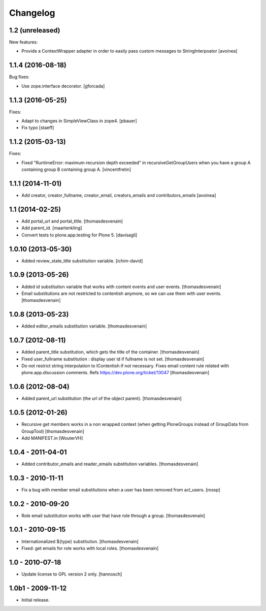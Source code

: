Changelog
=========

1.2 (unreleased)
----------------

New features:

- Provide a ContextWrapper adapter in order to easily pass custom messages
  to StringInterpoator
  [avoinea]


1.1.4 (2016-08-18)
------------------

Bug fixes:

- Use zope.interface decorator.
  [gforcada]


1.1.3 (2016-05-25)
------------------

Fixes:

- Adapt to changes in SimpleViewClass in zope4.
  [pbauer]

- Fix typo
  [staeff]

1.1.2 (2015-03-13)
------------------

Fixes:

- Fixed "RuntimeError: maximum recursion depth exceeded" in
  recursiveGetGroupUsers when you have a group A containing group B containing
  group A.
  [vincentfretin]


1.1.1 (2014-11-01)
------------------

- Add creator, creator_fullname, creator_email,
  creators_emails and contributors_emails
  [avoinea]


1.1 (2014-02-25)
----------------

- Add portal_url and portal_title.
  [thomasdesvenain]

- Add parent_id.
  [maartenkling]

- Convert tests to plone.app.testing for Plone 5.
  [davisagli]


1.0.10 (2013-05-30)
-------------------

- Added review_state_title substitution variable.
  [ichim-david]


1.0.9 (2013-05-26)
------------------

- Added id substitution variable
  that works with content events and user events.
  [thomasdesvenain]

- Email substitutions are not restricted to contentish anymore,
  so we can use them with user events.
  [thomasdesvenain]


1.0.8 (2013-05-23)
------------------

- Added editor_emails substitution variable.
  [thomasdesvenain]


1.0.7 (2012-08-11)
------------------

- Added parent_title substitution, which gets the title of the container.
  [thomasdesvenain]

- Fixed user_fullname substitution : display user id if fullname is not set.
  [thomasdesvenain]

- Do not restrict string interpolation to IContentish if not necessary.
  Fixes email content rule related with plone.app.discussion comments.
  Refs https://dev.plone.org/ticket/13047
  [thomasdesvenain]


1.0.6 (2012-08-04)
------------------

- Added parent_url substitution (the url of the object parent).
  [thomasdesvenain]


1.0.5 (2012-01-26)
------------------

- Recursive get members works in a non wrapped context
  (when getting PloneGroups instead of GroupData from GroupTool)
  [thomasdesvenain]

- Add MANIFEST.in
  [WouterVH]


1.0.4 - 2011-04-01
------------------

- Added contributor_emails and reader_emails substitution variables.
  [thomasdesvenain]


1.0.3 - 2010-11-11
------------------

- Fix a bug with member email substitutions when a user has been
  removed from acl_users.
  [rossp]


1.0.2 - 2010-09-20
------------------

- Role email substitution works with user that have role through a group.
  [thomasdesvenain]


1.0.1 - 2010-09-15
------------------

- Internationalized ${type} substitution.
  [thomasdesvenain]

- Fixed: get emails for role works with local roles.
  [thomasdesvenain]


1.0 - 2010-07-18
----------------

- Update license to GPL version 2 only.
  [hannosch]


1.0b1 - 2009-11-12
------------------

- Initial release.
